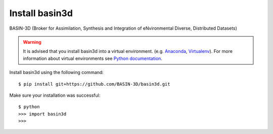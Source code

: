 Install basin3d
****************

BASIN-3D (Broker for Assimilation, Synthesis and Integration of eNvironmental
Diverse, Distributed Datasets)

.. warning::
    It is advised that you install basin3d into a virtual environment.  (e.g. `Anaconda <https://www.anaconda.com/>`_,
    `Virtualenv <https://pypi.org/project/virtualenv/>`_). For more information about virtual environments
    see `Python documentation <https://docs.python.org/3/tutorial/venv.html>`_.

Install basin3d using the following command::

    $ pip install git+https://github.com/BASIN-3D/basin3d.git





Make sure your installation was successful::

    $ python
    >>> import basin3d
    >>>
